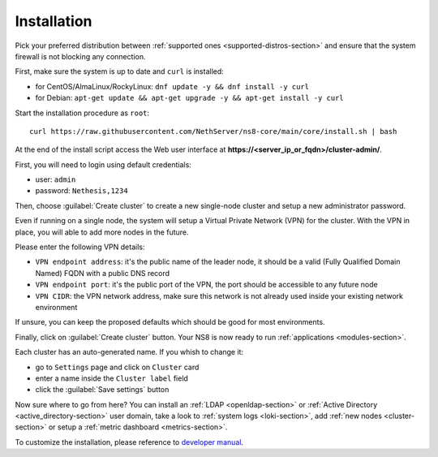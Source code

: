 .. _install-section:

============
Installation
============

.. highlight:: bash

Pick your preferred distribution between :ref:`supported ones <supported-distros-section>` and
ensure that the system firewall is not blocking any connection.

First, make sure the system is up to date and ``curl`` is installed:

* for CentOS/AlmaLinux/RockyLinux: ``dnf update -y && dnf install -y curl``
* for Debian: ``apt-get update && apt-get upgrade -y && apt-get install -y curl``

Start the installation procedure as ``root``: ::

   curl https://raw.githubusercontent.com/NethServer/ns8-core/main/core/install.sh | bash

At the end of the install script access the Web user interface at **https://\<server_ip_or_fqdn\>/cluster-admin/**.

First, you will need to login using default credentials:

* user: ``admin``
* password: ``Nethesis,1234``

Then, choose :guilabel:`Create cluster` to create a new single-node cluster and setup a new administrator password.

Even if running on a single node, the system will setup a Virtual Private Network (VPN) for the cluster.
With the VPN in place, you will able to add more nodes in the future.

Please enter the following VPN details:

* ``VPN endpoint address``: it's the public name of the leader node, it should be a valid (Fully Qualified Domain Named) FQDN with a public DNS record
* ``VPN endpoint port``: it's the public port of the VPN, the port should be accessible to any future node
* ``VPN CIDR``: the VPN network address, make sure this network is not already used inside your existing network environment

If unsure, you can keep the proposed defaults which should be good for most environments.

Finally, click on :guilabel:`Create cluster` button. Your NS8 is now ready to run :ref:`applications <modules-section>`.

Each cluster has an auto-generated name. If you whish to change it:

* go to ``Settings`` page and click on ``Cluster`` card
* enter a name inside the ``Cluster label`` field
* click the :guilabel:`Save settings` button

Now sure where to go from here?
You can install an :ref:`LDAP <openldap-section>` or :ref:`Active Directory <active_directory-section>` user domain,
take a look to :ref:`system logs <loki-section>`, add :ref:`new nodes <cluster-section>` or setup a :ref:`metric dashboard <metrics-section>`.

To customize the installation, please reference to `developer manual <https://nethserver.github.io/ns8-core>`_.
